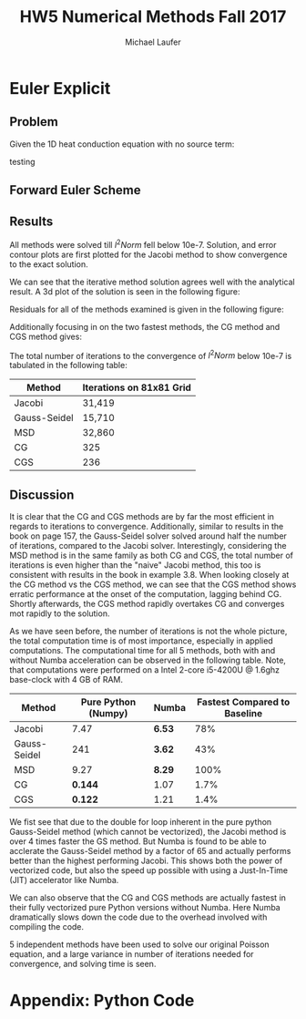 * Euler Explicit  
** Problem
Given the 1D heat conduction equation with no source term:
#+BEGIN_LaTeX
\frac{\partial \phi}{\partial t} = \frac{\partial^{2} \phi}{\partial x^{2}}  
#+END_LaTeX
testing 

** Forward Euler Scheme
** Results
All methods were solved till $l^{2}Norm$ fell below 10e-7.
Solution, and error contour plots are first plotted for the Jacobi method to show convergence to the exact solution. 

#+ATTR_LATEX: :width 12cm 
[[./figures/solution.png]]

We can see that the iterative method solution agrees well with the analytical result.
A 3d plot of the solution is seen in the following figure:
#+ATTR_LATEX: :width 12cm 
[[./figures/3d.png]]

Residuals for all of the methods examined is given in the following figure:
#+ATTR_LATEX: :width 12cm 
[[./figures/residual1.png]]

Additionally focusing in on the two fastest methods, the CG method and CGS method gives:

#+ATTR_LATEX: :width 12cm 
[[./figures/residual2.png]]

The total number of iterations to the convergence of $l^{2}Norm$ below 10e-7 is tabulated in the following table:
|--------------+--------------------------|
| Method       | Iterations on 81x81 Grid |
|--------------+--------------------------|
| Jacobi       | 31,419                   |
| Gauss-Seidel | 15,710                   |
| MSD          | 32,860                   |
| CG           | 325                      |
| CGS          | 236                      |
|--------------+--------------------------|

** Discussion
It is clear that the CG and CGS methods are by far the most efficient in regards to iterations to convergence. Additionally, similar to results in the book on page 157, the Gauss-Seidel solver solved around half the number of iterations, compared to the Jacobi solver. Interestingly, considering the MSD method is in the same family as both CG and CGS, the total number of iterations is even higher than the "naive" Jacobi method, this too is consistent with results in the book in example 3.8.   
When looking closely at the CG method vs the CGS method, we can see that the CGS method shows erratic performance at the onset of the computation, lagging behind CG. Shortly afterwards, the CGS method rapidly overtakes CG and converges mot rapidly to the solution.

As we have seen before, the number of iterations is not the whole picture, the total computation time is of most importance, especially in applied computations.  The computational time for all 5 methods, both with and without Numba acceleration can be observed in the following table. Note, that computations were performed on a Intel 2-core i5-4200U @ 1.6ghz base-clock with 4 GB of RAM.
|--------------+---------------------+--------+------------------------------|
| Method       | Pure Python (Numpy) | Numba  | Fastest Compared to Baseline |
|--------------+---------------------+--------+------------------------------|
| Jacobi       |                7.47 | *6.53* |                          78% |
| Gauss-Seidel |                 241 | *3.62* |                          43% |
| MSD          |                9.27 | *8.29* |                         100% |
| CG           |             *0.144* | 1.07   |                         1.7% |
| CGS          |             *0.122* | 1.21   |                         1.4% |
|--------------+---------------------+--------+------------------------------|

We fist see that due to the double for loop inherent in the pure python Gauss-Seidel method (which cannot be vectorized), the Jacobi method is over 4 times faster the GS method. But Numba is found to be able to  acclerate the Gauss-Seidel method by a factor of 65 and actually performs better than the highest performing Jacobi.  This shows both the power of vectorized code, but also the speed up possible with using a Just-In-Time (JIT) accelerator like Numba.  

We can also observe that the CG and CGS methods are actually fastest in their fully vectorized pure Python versions without Numba. Here Numba dramatically slows down the code due to the overhead involved with compiling the code. 

5 independent methods have been used to solve our original Poisson equation, and a large variance in number of iterations needed for convergence, and solving time is seen.

\newpage
* Appendix: Python Code
#+BEGIN_SRC python

#+END_SRC

* Org and Latex config :noexport:
#+title: HW5 Numerical Methods Fall 2017
#+AUTHOR: Michael Laufer
# Don't make a title page
#+OPTIONS: toc:nil
#+BIND: org-export-latex-t
#+latex_header: \input {preamble.tex}


  
